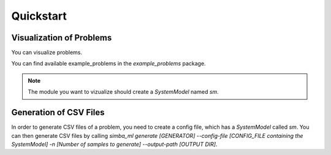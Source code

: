Quickstart
============

Visualization of Problems
-------------------------

You can visualize problems.

.. code-block:: bash
    :caption: Start the Problem problem_viewer
    :linenos:

    simba_ml run-problem_viewer --module simba_ml.example_problems.trigonometry
    # or
    simba_ml run-problem_viewer --module my_own_costum_module

You can find available example_problems in the `example_problems` package.

.. note::
    The module you want to vizualize should create a `SystemModel` named `sm`.

Generation of CSV Files
-----------------------

In order to generate CSV files of a problem, you need to create a config file, which has a `SystemModel` called `sm`.
You can then generate CSV files by calling 
`simba_ml generate [GENERATOR] --config-file [CONFIG_FILE containing the SystemModel] -n [Number of samples to generate] --output-path [OUTPUT DIR]`.